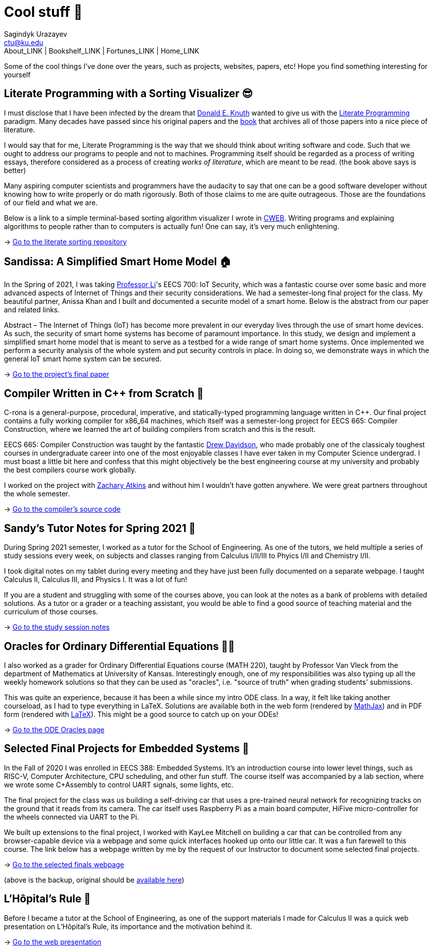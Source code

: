 = Cool stuff 🦎
Sagindyk Urazayev <ctu@ku.edu>
About_LINK | Bookshelf_LINK | Fortunes_LINK | Home_LINK
:nofooter:
:experimental:

Some of the cool things I've done over the years, such as projects,
websites, papers, etc! Hope you find something interesting for yourself

== Literate Programming with a Sorting Visualizer 😎

I must disclose that I have been infected by the dream that
https://www-cs-faculty.stanford.edu/~knuth/[Donald E. Knuth] wanted to
give us with the http://www.literateprogramming.com[Literate
Programming] paradigm. Many decades have passed since his original
papers and the https://www-cs-faculty.stanford.edu/~knuth/lp.html[book]
that archives all of those papers into a nice piece of literature.

I would say that for me, Literate Programming is the way that we should
think about writing software and code. Such that we ought to address our
programs to people and not to machines. Programming itself should be
regarded as a process of writing essays, therefore considered as a
process of creating _works of literature_, which are meant to be read.
(the book above says is better)

Many aspiring computer scientists and programmers have the audacity to
say that one can be a good software developer without knowing how to
write properly or do math rigorously. Both of those claims to me are
quite outrageous. Those are the foundations of our field and what we
are.

Below is a link to a simple terminal-based sorting algorithm visualizer
I wrote in https://www-cs-faculty.stanford.edu/~knuth/cweb.html[CWEB].
Writing programs and explaining algorithms to people rather than to
computers is actually fun! One can say, it's very much enlightening.

-> https://github.com/thecsw/literate-bubble-sort[Go to the literate
sorting repository]

== Sandissa: A Simplified Smart Home Model 🏠

In the Spring of 2021, I was taking
http://www.ittc.ku.edu/~fli/[Professor Li]'s EECS 700: IoT Security,
which was a fantastic course over some basic and more advanced aspects
of Internet of Things and their security considerations. We had a
semester-long final project for the class. My beautiful partner, Anissa
Khan and I built and documented a securite model of a smart home. Below
is the abstract from our paper and related links.

Abstract – The Internet of Things (IoT) has become more prevalent in our
everyday lives through the use of smart home devices. As such, the
security of smart home systems has become of paramount importance. In
this study, we design and implement a simplified smart home model that
is meant to serve as a testbed for a wide range of smart home systems.
Once implemented we perform a security analysis of the whole system and
put security controls in place. In doing so, we demonstrate ways in
which the general IoT smart home system can be secured.

-> https://github.com/thecsw/sandissa-dev/blob/master/sandissa.pdf[Go to
the project's final paper]

== Compiler Written in C++ from Scratch 🍺

C-rona is a general-purpose, procedural, imperative, and
statically-typed programming language written in C++. Our final project
contains a fully working compiler for x86_64 machines, which itself was
a semester-long project for EECS 665: Compiler Construction, where we
learned the art of building compilers from scratch and this is the
result.

EECS 665: Compiler Construction was taught by the fantastic
https://ittc.ku.edu/~drew/[Drew Davidson], who made probably one of the
classicaly toughest courses in undergraduate career into one of the most
enjoyable classes I have ever taken in my Computer Science undergrad. I
must boast a little bit here and confess that this might objectively be
the best engineering course at my university and probably the best
compilers course work globally.

I worked on the project with https://github.com/zatkins-dev[Zachary
Atkins] and without him I wouldn't have gotten anywhere. We were great
partners throughout the whole semester.

-> https://github.com/thecsw/crona[Go to the compiler's source code]

== Sandy's Tutor Notes for Spring 2021 📝

During Spring 2021 semester, I worked as a tutor for the School of
Engineering. As one of the tutors, we held multiple a series of study
sessions every week, on subjects and classes ranging from Calculus
I/II/III to Phyics I/II and Chemistry I/II.

I took digital notes on my tablet during every meeting and they have
just been fully documented on a separate webpage. I taught Calculus II,
Calculus III, and Physics I. It was a lot of fun!

If you are a student and struggling with some of the courses above, you
can look at the notes as a bank of problems with detailed solutions. As
a tutor or a grader or a teaching assistant, you would be able to find a
good source of teaching material and the curriculum of those courses.

-> https://sandyuraz.com/tutor_sp21/[Go to the study session notes]

== Oracles for Ordinary Differential Equations 🧎‍♀️

I also worked as a grader for Ordinary Differential Equations course
(MATH 220), taught by Professor Van Vleck from the department of
Mathematics at University of Kansas. Interestingly enough, one of my
responsibilities was also typing up all the weekly homework solutions so
that they can be used as "oracles", i.e. "source of truth" when grading
students' submissions.

This was quite an experience, because it has been a while since my intro
ODE class. In a way, it felt like taking another courseload, as I had to
type everything in LaTeX. Solutions are available both in the web form
(rendered by https://www.mathjax.org[MathJax]) and in PDF form (rendered
with https://www.latex-project.org[LaTeX]). This might be a good source
to catch up on your ODEs!

-> https://sandyuraz.com/math220_sp21[Go to the ODE Oracles page]

== Selected Final Projects for Embedded Systems 🚗

In the Fall of 2020 I was enrolled in EECS 388: Embedded Systems. It's
an introduction course into lower level things, such as RISC-V, Computer
Architecture, CPU scheduling, and other fun stuff. The course itself was
accompanied by a lab section, where we wrote some C+Assembly to control
UART signals, some lights, etc.

The final project for the class was us building a self-driving car that
uses a pre-trained neural network for recognizing tracks on the ground
that it reads from its camera. The car itself uses Raspberry Pi as a
main board computer, HiFive micro-controller for the wheels connected
via UART to the Pi.

We built up extensions to the final project, I worked with KayLee
Mitchell on building a car that can be controlled from any
browser-capable device via a webpage and some quick interfaces hooked up
onto our little car. It was a fun farewell to this course. The link
below has a webpage written by me by the request of our Instructor to
document some selected final projects.

-> https://sandyuraz.com/eecs388_projects/[Go to the selected finals
webpage]

(above is the backup, original should be
https://eecs388.ku.edu/388Fa2020_selected_final[available here])

== L'Hôpital's Rule 🏥

Before I became a tutor at the School of Engineering, as one of the
support materials I made for Calculus II was a quick web presentation on
L'Hôpital's Rule, its importance and the motivation behind it.

-> https://sandyuraz.com/present/lhopital[Go to the web presentation]
